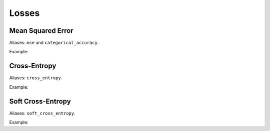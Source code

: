 Losses
=============

Mean Squared Error
------------------

Aliases: ``mse`` and ``categorical_accuracy``.

Example:

.. code-block:: c++
   :linenos:

    Loss* getLoss("mse");


Cross-Entropy
--------------------

Aliases: ``cross_entropy``.

Example:

.. code-block:: c++
   :linenos:

    Loss* getLoss("cross_entropy");


Soft Cross-Entropy
-------------------

Aliases: ``soft_cross_entropy``.

Example:

.. code-block:: c++
   :linenos:

    Loss* getLoss("soft_cross_entropy");

